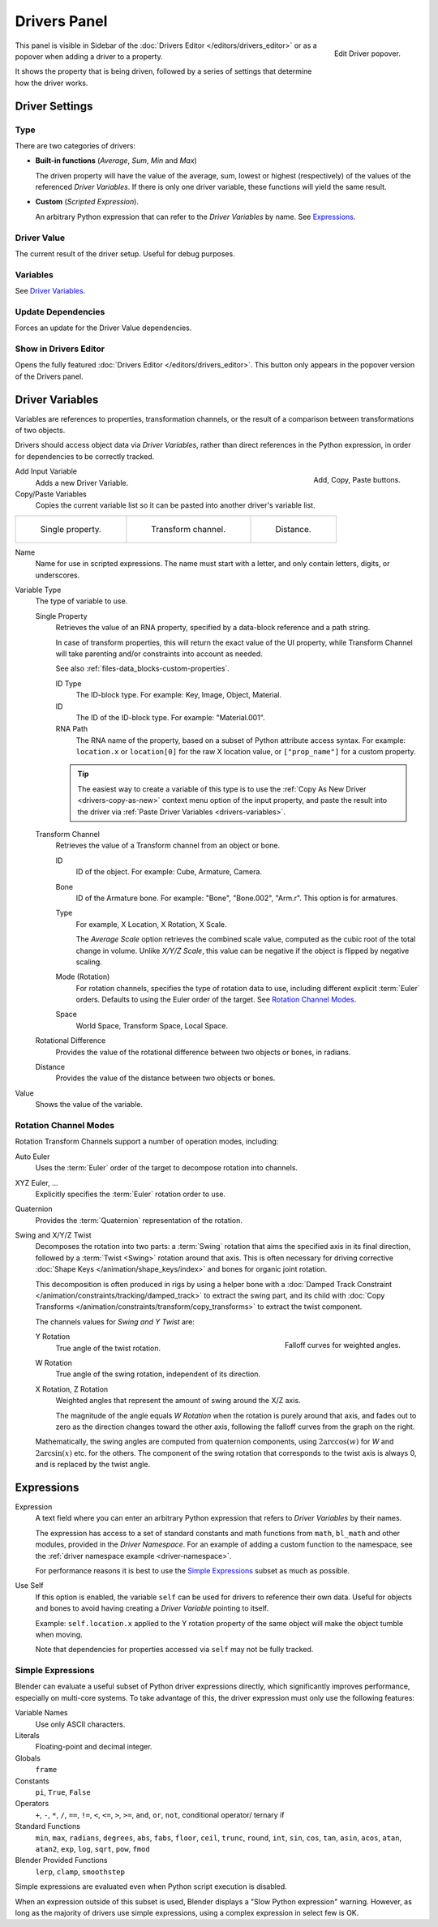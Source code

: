 
*************
Drivers Panel
*************

.. figure:: /images/animation_drivers_drivers-panel_panel.png
   :align: right

   Edit Driver popover.

.. reference::

   :Editor:    Graph editor
   :Mode:      Drivers
   :Panel:     :menuselection:`Sidebar region --> Drivers`
   :Shortcut:  :kbd:`N`

.. reference::

   :Menu:      :menuselection:`Context menu --> Edit Driver`
   :Shortcut:  :kbd:`Ctrl-D`

This panel is visible in Sidebar of the :doc:`Drivers Editor </editors/drivers_editor>`
or as a popover when adding a driver to a property.

It shows the property that is being driven, followed by a series of settings
that determine how the driver works.


Driver Settings
===============

Type
----

There are two categories of drivers:

- **Built-in functions** (*Average*, *Sum*, *Min* and *Max*)

  The driven property will have the value of the average, sum, lowest or highest (respectively)
  of the values of the referenced *Driver Variables*.
  If there is only one driver variable, these functions will yield the same result.

- **Custom** (*Scripted Expression*).

  An arbitrary Python expression that can refer to the *Driver Variables* by name. See `Expressions`_.


Driver Value
------------

The current result of the driver setup. Useful for debug purposes.


Variables
---------

See `Driver Variables`_.


Update Dependencies
-------------------

Forces an update for the Driver Value dependencies.


Show in Drivers Editor
----------------------

Opens the fully featured :doc:`Drivers Editor </editors/drivers_editor>`.
This button only appears in the popover version of the Drivers panel.


.. _drivers-variables:

Driver Variables
================

Variables are references to properties, transformation channels, or the result of a comparison
between transformations of two objects.

Drivers should access object data via *Driver Variables*, rather than direct references in the Python expression,
in order for dependencies to be correctly tracked.

.. figure:: /images/animation_drivers_drivers-panel_add-variable.png
   :align: right

   Add, Copy, Paste buttons.

Add Input Variable
   Adds a new Driver Variable.

Copy/Paste Variables
   Copies the current variable list so it can be pasted into another driver's variable list.

.. list-table::

   * - .. figure:: /images/animation_drivers_drivers-panel_single-property.png

          Single property.

     - .. figure:: /images/animation_drivers_drivers-panel_transform-channel2.png

          Transform channel.

     - .. figure:: /images/animation_drivers_drivers-panel_distance.png

          Distance.

Name
   Name for use in scripted expressions.
   The name must start with a letter, and only contain letters, digits, or underscores.

Variable Type
   The type of variable to use.

   Single Property
      Retrieves the value of an RNA property, specified by a data-block reference and a path string.

      In case of transform properties, this will return the exact value of the UI property,
      while Transform Channel will take parenting and/or constraints into account as needed.

      See also :ref:`files-data_blocks-custom-properties`.

      ID Type
         The ID-block type. For example: Key, Image, Object, Material.
      ID
         The ID of the ID-block type. For example: "Material.001".
      RNA Path
         The RNA name of the property, based on a subset of Python attribute access syntax.
         For example: ``location.x`` or ``location[0]`` for the raw X location value, or
         ``["prop_name"]`` for a custom property.

      .. tip::

         The easiest way to create a variable of this type is to use
         the :ref:`Copy As New Driver <drivers-copy-as-new>`
         context menu option of the input property, and paste the result
         into the driver via :ref:`Paste Driver Variables <drivers-variables>`.

   Transform Channel
      Retrieves the value of a Transform channel from an object or bone.

      ID
         ID of the object. For example: Cube, Armature, Camera.
      Bone
         ID of the Armature bone. For example: "Bone", "Bone.002", "Arm.r".
         This option is for armatures.
      Type
         For example, X Location, X Rotation, X Scale.

         The *Average Scale* option retrieves the combined scale value,
         computed as the cubic root of the total change in volume.
         Unlike *X/Y/Z Scale*, this value can be negative if the object is flipped by negative scaling.
      Mode (Rotation)
         For rotation channels, specifies the type of rotation data to use, including
         different explicit :term:`Euler` orders. Defaults to using the Euler order of
         the target. See `Rotation Channel Modes`_.
      Space
         World Space, Transform Space, Local Space.

   Rotational Difference
      Provides the value of the rotational difference between two objects or bones, in radians.
   Distance
      Provides the value of the distance between two objects or bones.

Value
   Shows the value of the variable.


.. _drivers-variables-rotation-modes:

Rotation Channel Modes
----------------------

Rotation Transform Channels support a number of operation modes, including:

Auto Euler
   Uses the :term:`Euler` order of the target to decompose rotation into channels.

XYZ Euler, ...
   Explicitly specifies the :term:`Euler` rotation order to use.

Quaternion
   Provides the :term:`Quaternion` representation of the rotation.

Swing and X/Y/Z Twist
   Decomposes the rotation into two parts: a :term:`Swing` rotation that aims the specified
   axis in its final direction, followed by a :term:`Twist <Swing>` rotation around that axis.
   This is often necessary for driving corrective :doc:`Shape Keys </animation/shape_keys/index>`
   and bones for organic joint rotation.

   This decomposition is often produced in rigs by using a helper bone with
   a :doc:`Damped Track Constraint </animation/constraints/tracking/damped_track>`
   to extract the swing part, and its child with
   :doc:`Copy Transforms </animation/constraints/transform/copy_transforms>`
   to extract the twist component.

   The channels values for *Swing and Y Twist* are:

   .. figure:: /images/animation_drivers_drivers-panel_angle-curve.png
      :align: right

      Falloff curves for weighted angles.

   Y Rotation
      True angle of the twist rotation.
   W Rotation
      True angle of the swing rotation, independent of its direction.
   X Rotation, Z Rotation
      Weighted angles that represent the amount of swing around the X/Z axis.

      The magnitude of the angle equals *W Rotation* when the rotation is purely around
      that axis, and fades out to zero as the direction changes toward the other axis,
      following the falloff curves from the graph on the right.

   Mathematically, the swing angles are computed from quaternion components,
   using :math:`2 \arccos(w)` for *W* and :math:`2 \arcsin(x)` etc. for the others.
   The component of the swing rotation that corresponds to the twist axis is always 0,
   and is replaced by the twist angle.


Expressions
===========

Expression
   A text field where you can enter an arbitrary Python expression that refers to
   *Driver Variables* by their names.

   The expression has access to a set of standard constants and math functions from ``math``,
   ``bl_math`` and other modules, provided in the *Driver Namespace*. For an example of adding
   a custom function to the namespace, see the :ref:`driver namespace example <driver-namespace>`.

   For performance reasons it is best to use the `Simple Expressions`_ subset as much as possible.

Use Self
   If this option is enabled, the variable ``self`` can be used for drivers to reference their own data.
   Useful for objects and bones to avoid having creating a *Driver Variable* pointing to itself.

   Example: ``self.location.x`` applied to the Y rotation property of the same object
   will make the object tumble when moving.

   Note that dependencies for properties accessed via ``self`` may not be fully tracked.


.. _drivers-simple-expressions:

Simple Expressions
------------------

Blender can evaluate a useful subset of Python driver expressions directly,
which significantly improves performance, especially on multi-core systems.
To take advantage of this, the driver expression must only use the following features:

Variable Names
   Use only ASCII characters.
Literals
   Floating-point and decimal integer.
Globals
   ``frame``
Constants
   ``pi``, ``True``, ``False``
Operators
   ``+``, ``-``, ``*``, ``/``,
   ``==``, ``!=``, ``<``, ``<=``, ``>``, ``>=``,
   ``and``, ``or``, ``not``, conditional operator/ ternary if
Standard Functions
   ``min``, ``max``, ``radians``, ``degrees``,
   ``abs``, ``fabs``, ``floor``, ``ceil``, ``trunc``, ``round``, ``int``,
   ``sin``, ``cos``, ``tan``, ``asin``, ``acos``, ``atan``, ``atan2``,
   ``exp``, ``log``, ``sqrt``, ``pow``, ``fmod``
Blender Provided Functions
   ``lerp``, ``clamp``, ``smoothstep``

Simple expressions are evaluated even when Python script execution is disabled.

When an expression outside of this subset is used, Blender displays a "Slow Python expression"
warning. However, as long as the majority of drivers use simple expressions, using a complex
expression in select few is OK.

.. seealso::

   - :ref:`Extending Blender with Python <scripting-index>`.

   - `Python <https://www.python.org>`__ and its `documentation <https://docs.python.org/>`__.
   - `functions.wolfram.com <https://functions.wolfram.com/>`__.
